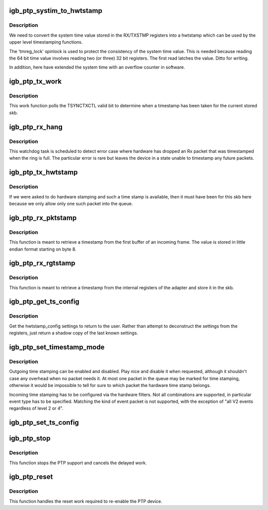 .. -*- coding: utf-8; mode: rst -*-
.. src-file: drivers/net/ethernet/intel/igb/igb_ptp.c

.. _`igb_ptp_systim_to_hwtstamp`:

igb_ptp_systim_to_hwtstamp
==========================

.. c:function:: void igb_ptp_systim_to_hwtstamp(struct igb_adapter *adapter, struct skb_shared_hwtstamps *hwtstamps, u64 systim)

    convert system time value to hw timestamp

    :param struct igb_adapter \*adapter:
        board private structure

    :param struct skb_shared_hwtstamps \*hwtstamps:
        timestamp structure to update

    :param u64 systim:
        unsigned 64bit system time value.

.. _`igb_ptp_systim_to_hwtstamp.description`:

Description
-----------

We need to convert the system time value stored in the RX/TXSTMP registers
into a hwtstamp which can be used by the upper level timestamping functions.

The 'tmreg_lock' spinlock is used to protect the consistency of the
system time value. This is needed because reading the 64 bit time
value involves reading two (or three) 32 bit registers. The first
read latches the value. Ditto for writing.

In addition, here have extended the system time with an overflow
counter in software.

.. _`igb_ptp_tx_work`:

igb_ptp_tx_work
===============

.. c:function:: void igb_ptp_tx_work(struct work_struct *work)

    :param struct work_struct \*work:
        pointer to work struct

.. _`igb_ptp_tx_work.description`:

Description
-----------

This work function polls the TSYNCTXCTL valid bit to determine when a
timestamp has been taken for the current stored skb.

.. _`igb_ptp_rx_hang`:

igb_ptp_rx_hang
===============

.. c:function:: void igb_ptp_rx_hang(struct igb_adapter *adapter)

    detect error case when Rx timestamp registers latched

    :param struct igb_adapter \*adapter:
        private network adapter structure

.. _`igb_ptp_rx_hang.description`:

Description
-----------

This watchdog task is scheduled to detect error case where hardware has
dropped an Rx packet that was timestamped when the ring is full. The
particular error is rare but leaves the device in a state unable to timestamp
any future packets.

.. _`igb_ptp_tx_hwtstamp`:

igb_ptp_tx_hwtstamp
===================

.. c:function:: void igb_ptp_tx_hwtstamp(struct igb_adapter *adapter)

    utility function which checks for TX time stamp

    :param struct igb_adapter \*adapter:
        Board private structure.

.. _`igb_ptp_tx_hwtstamp.description`:

Description
-----------

If we were asked to do hardware stamping and such a time stamp is
available, then it must have been for this skb here because we only
allow only one such packet into the queue.

.. _`igb_ptp_rx_pktstamp`:

igb_ptp_rx_pktstamp
===================

.. c:function:: void igb_ptp_rx_pktstamp(struct igb_q_vector *q_vector, unsigned char *va, struct sk_buff *skb)

    retrieve Rx per packet timestamp

    :param struct igb_q_vector \*q_vector:
        Pointer to interrupt specific structure

    :param unsigned char \*va:
        Pointer to address containing Rx buffer

    :param struct sk_buff \*skb:
        Buffer containing timestamp and packet

.. _`igb_ptp_rx_pktstamp.description`:

Description
-----------

This function is meant to retrieve a timestamp from the first buffer of an
incoming frame.  The value is stored in little endian format starting on
byte 8.

.. _`igb_ptp_rx_rgtstamp`:

igb_ptp_rx_rgtstamp
===================

.. c:function:: void igb_ptp_rx_rgtstamp(struct igb_q_vector *q_vector, struct sk_buff *skb)

    retrieve Rx timestamp stored in register

    :param struct igb_q_vector \*q_vector:
        Pointer to interrupt specific structure

    :param struct sk_buff \*skb:
        Buffer containing timestamp and packet

.. _`igb_ptp_rx_rgtstamp.description`:

Description
-----------

This function is meant to retrieve a timestamp from the internal registers
of the adapter and store it in the skb.

.. _`igb_ptp_get_ts_config`:

igb_ptp_get_ts_config
=====================

.. c:function:: int igb_ptp_get_ts_config(struct net_device *netdev, struct ifreq *ifr)

    get hardware time stamping config

    :param struct net_device \*netdev:
        *undescribed*

    :param struct ifreq \*ifr:
        *undescribed*

.. _`igb_ptp_get_ts_config.description`:

Description
-----------

Get the hwtstamp_config settings to return to the user. Rather than attempt
to deconstruct the settings from the registers, just return a shadow copy
of the last known settings.

.. _`igb_ptp_set_timestamp_mode`:

igb_ptp_set_timestamp_mode
==========================

.. c:function:: int igb_ptp_set_timestamp_mode(struct igb_adapter *adapter, struct hwtstamp_config *config)

    setup hardware for timestamping

    :param struct igb_adapter \*adapter:
        networking device structure

    :param struct hwtstamp_config \*config:
        hwtstamp configuration

.. _`igb_ptp_set_timestamp_mode.description`:

Description
-----------

Outgoing time stamping can be enabled and disabled. Play nice and
disable it when requested, although it shouldn't case any overhead
when no packet needs it. At most one packet in the queue may be
marked for time stamping, otherwise it would be impossible to tell
for sure to which packet the hardware time stamp belongs.

Incoming time stamping has to be configured via the hardware
filters. Not all combinations are supported, in particular event
type has to be specified. Matching the kind of event packet is
not supported, with the exception of "all V2 events regardless of
level 2 or 4".

.. _`igb_ptp_set_ts_config`:

igb_ptp_set_ts_config
=====================

.. c:function:: int igb_ptp_set_ts_config(struct net_device *netdev, struct ifreq *ifr)

    set hardware time stamping config

    :param struct net_device \*netdev:
        *undescribed*

    :param struct ifreq \*ifr:
        *undescribed*

.. _`igb_ptp_stop`:

igb_ptp_stop
============

.. c:function:: void igb_ptp_stop(struct igb_adapter *adapter)

    Disable PTP device and stop the overflow check.

    :param struct igb_adapter \*adapter:
        Board private structure.

.. _`igb_ptp_stop.description`:

Description
-----------

This function stops the PTP support and cancels the delayed work.

.. _`igb_ptp_reset`:

igb_ptp_reset
=============

.. c:function:: void igb_ptp_reset(struct igb_adapter *adapter)

    Re-enable the adapter for PTP following a reset.

    :param struct igb_adapter \*adapter:
        Board private structure.

.. _`igb_ptp_reset.description`:

Description
-----------

This function handles the reset work required to re-enable the PTP device.

.. This file was automatic generated / don't edit.

